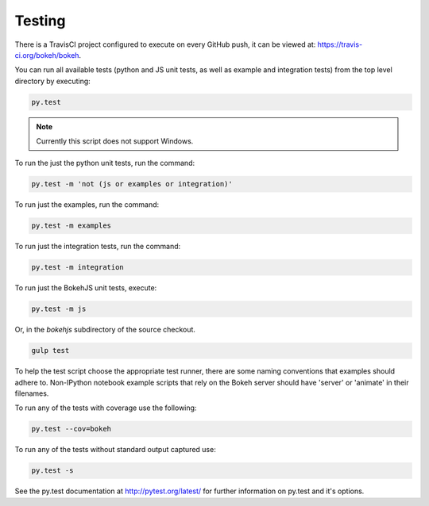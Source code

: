 .. _devguide_testing:

Testing
=======

.. contents::
    :local:
    :depth: 2

There is a TravisCI project configured to execute on every GitHub push, it can
be viewed at: https://travis-ci.org/bokeh/bokeh.

You can run all available tests (python and JS unit tests, as well as example
and integration tests) from the top level directory by executing:

.. code-block:: sh

    py.test

.. note::
    Currently this script does not support Windows.

To run the just the python unit tests, run the command:

.. code-block:: sh

    py.test -m 'not (js or examples or integration)'

To run just the examples, run the command:

.. code-block:: sh

    py.test -m examples

To run just the integration tests, run the command:

.. code-block:: sh

    py.test -m integration

To run just the BokehJS unit tests, execute:

.. code-block:: sh

    py.test -m js

Or, in the `bokehjs` subdirectory of the source checkout.

.. code-block:: sh

    gulp test

To help the test script choose the appropriate test runner, there are some
naming conventions that examples should adhere to. Non-IPython notebook
example scripts that rely on the Bokeh server should have 'server' or
'animate' in their filenames.

To run any of the tests with coverage use the following:

.. code-block:: sh

  py.test --cov=bokeh

To run any of the tests without standard output captured use:

.. code-block:: sh

  py.test -s

See the py.test documentation at http://pytest.org/latest/ for further information on py.test and it's options.
